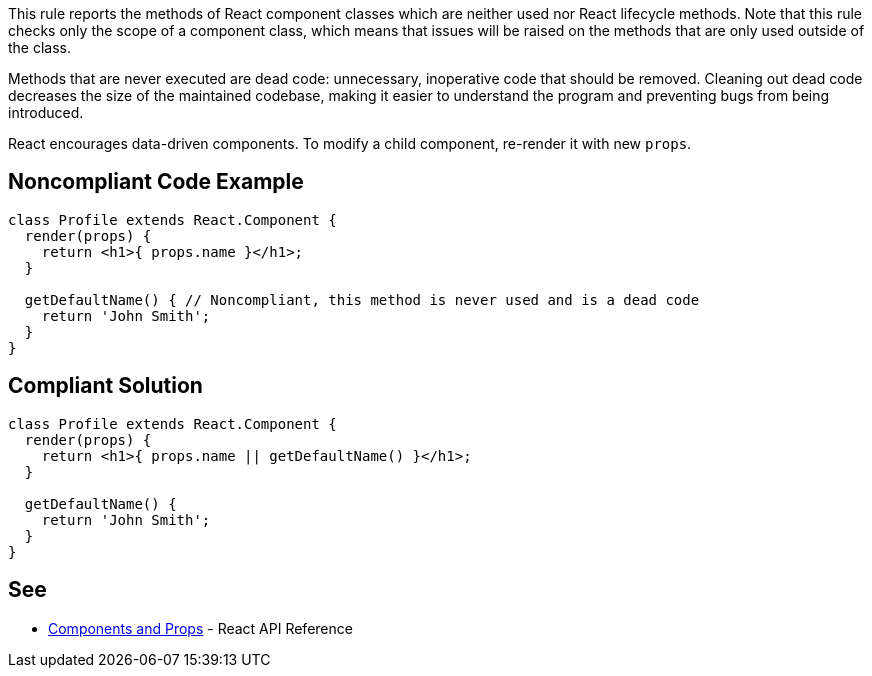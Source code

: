 This rule reports the methods of React component classes which are neither used nor React lifecycle methods. Note that this rule checks only the scope of a component class, which means that issues will be raised on the methods that are only used outside of the class.

Methods that are never executed are dead code: unnecessary, inoperative code that should be removed. Cleaning out dead code decreases the size of the maintained codebase, making it easier to understand the program and preventing bugs from being introduced.

React encourages data-driven components. To modify a child component, re-render it with new `props`.

== Noncompliant Code Example

[source,javascript]
----
class Profile extends React.Component {
  render(props) {
    return <h1>{ props.name }</h1>;
  }

  getDefaultName() { // Noncompliant, this method is never used and is a dead code
    return 'John Smith';
  }
}
----

== Compliant Solution

[source,javascript]
----
class Profile extends React.Component {
  render(props) {
    return <h1>{ props.name || getDefaultName() }</h1>;
  }

  getDefaultName() {
    return 'John Smith';
  }
}
----

== See

* https://reactjs.org/docs/components-and-props.html[Components and Props] - React API Reference